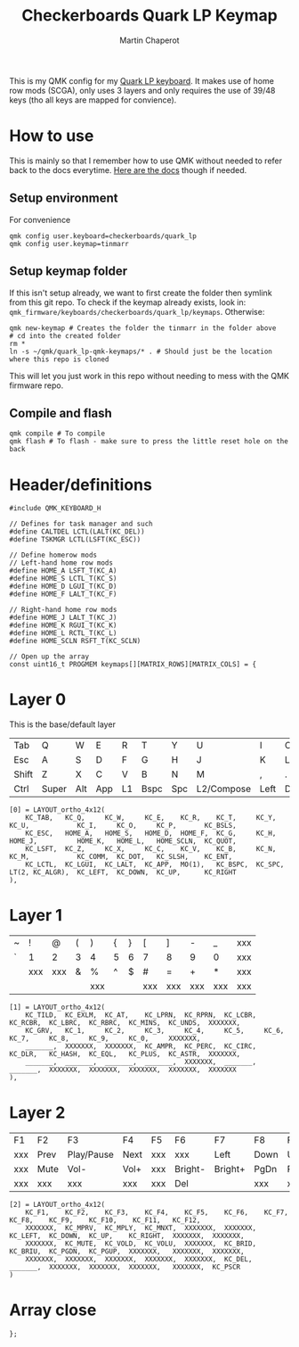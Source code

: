 #+title: Checkerboards Quark LP Keymap
#+author: Martin Chaperot
#+property: header-args :tangle keymap.c

This is my QMK config for my [[https://www.checkerboards.xyz/quark-lp.html][Quark LP keyboard]]. It makes use of home row mods (SCGA), only uses 3 layers and only requires the use of 39/48 keys (tho all keys are mapped for convience).

* How to use
:PROPERTIES:
:header-args: :tangle no
:END:
This is mainly so that I remember how to use QMK without needed to refer back to the docs everytime.
[[https://docs.qmk.fm/][Here are the docs]] though if needed.
** Setup environment
For convenience
#+begin_src bash-ts
qmk config user.keyboard=checkerboards/quark_lp
qmk config user.keymap=tinmarr
#+end_src
** Setup keymap folder
If this isn't setup already, we want to first create the folder then symlink from this git repo.
To check if the keymap already exists, look in: ~qmk_firmware/keyboards/checkerboards/quark_lp/keymaps~. Otherwise:
#+begin_src bash-ts
qmk new-keymap # Creates the folder the tinmarr in the folder above
# cd into the created folder
rm *
ln -s ~/qmk/quark_lp-qmk-keymaps/* . # Should just be the location where this repo is cloned
#+end_src
This will let you just work in this repo without needing to mess with the QMK firmware repo.
** Compile and flash
#+begin_src bash-ts
qmk compile # To compile
qmk flash # To flash - make sure to press the little reset hole on the back
#+end_src
* Header/definitions
#+begin_src c-ts
#include QMK_KEYBOARD_H

// Defines for task manager and such
#define CALTDEL LCTL(LALT(KC_DEL))
#define TSKMGR LCTL(LSFT(KC_ESC))

// Define homerow mods
// Left-hand home row mods
#define HOME_A LSFT_T(KC_A)
#define HOME_S LCTL_T(KC_S)
#define HOME_D LGUI_T(KC_D)
#define HOME_F LALT_T(KC_F)

// Right-hand home row mods
#define HOME_J LALT_T(KC_J)
#define HOME_K RGUI_T(KC_K)
#define HOME_L RCTL_T(KC_L)
#define HOME_SCLN RSFT_T(KC_SCLN)

// Open up the array
const uint16_t PROGMEM keymaps[][MATRIX_ROWS][MATRIX_COLS] = {
#+end_src
* Layer 0
This is the base/default layer
|-------+-------+-----+-----+----+------+-----+------------+------+------+----+-------|
|       |       |     |     |    |      |     |            |      |      |    |       |
|-------+-------+-----+-----+----+------+-----+------------+------+------+----+-------|
| Tab   | Q     | W   | E   | R  | T    | Y   | U          | I    | O    | P  | \     |
|-------+-------+-----+-----+----+------+-----+------------+------+------+----+-------|
| Esc   | A     | S   | D   | F  | G    | H   | J          | K    | L    | ;  | "     |
|-------+-------+-----+-----+----+------+-----+------------+------+------+----+-------|
| Shift | Z     | X   | C   | V  | B    | N   | M          | ,    | .    | /  | Enter |
|-------+-------+-----+-----+----+------+-----+------------+------+------+----+-------|
| Ctrl  | Super | Alt | App | L1 | Bspc | Spc | L2/Compose | Left | Down | Up | Right |
|-------+-------+-----+-----+----+------+-----+------------+------+------+----+-------|
#+begin_src c-ts
[0] = LAYOUT_ortho_4x12(
    KC_TAB,   KC_Q,     KC_W,     KC_E,    KC_R,    KC_T,     KC_Y,    KC_U,            KC_I,     KC_O,     KC_P,       KC_BSLS,
    KC_ESC,   HOME_A,   HOME_S,   HOME_D,  HOME_F,  KC_G,     KC_H,    HOME_J,          HOME_K,   HOME_L,   HOME_SCLN,  KC_QUOT,
    KC_LSFT,  KC_Z,     KC_X,     KC_C,    KC_V,    KC_B,     KC_N,    KC_M,            KC_COMM,  KC_DOT,   KC_SLSH,    KC_ENT,
    KC_LCTL,  KC_LGUI,  KC_LALT,  KC_APP,  MO(1),   KC_BSPC,  KC_SPC,  LT(2, KC_ALGR),  KC_LEFT,  KC_DOWN,  KC_UP,      KC_RIGHT
),
#+end_src
* Layer 1
|---+-----+-----+---+-----+---+---+-----+-----+-----+-----+-----|
|   |     |     |   |     |   |   |     |     |     |     |     |
|---+-----+-----+---+-----+---+---+-----+-----+-----+-----+-----|
| ~ | !   | @   | ( | )   | { | } | [   | ]   | -   | _   | xxx |
|---+-----+-----+---+-----+---+---+-----+-----+-----+-----+-----|
| ` | 1   | 2   | 3 | 4   | 5 | 6 | 7   | 8   | 9   | 0   | xxx |
|---+-----+-----+---+-----+---+---+-----+-----+-----+-----+-----|
|   | xxx | xxx | & | %   | ^ | $ | #   | =   | +   | *   | xxx |
|---+-----+-----+---+-----+---+---+-----+-----+-----+-----+-----|
|   |     |     |   | xxx |   |   | xxx | xxx | xxx | xxx | xxx |
|---+-----+-----+---+-----+---+---+-----+-----+-----+-----+-----|
#+begin_src c-ts
[1] = LAYOUT_ortho_4x12(
    KC_TILD,  KC_EXLM,  KC_AT,    KC_LPRN,  KC_RPRN,  KC_LCBR,  KC_RCBR,  KC_LBRC,  KC_RBRC,  KC_MINS,  KC_UNDS,  XXXXXXX,
    KC_GRV,   KC_1,     KC_2,     KC_3,     KC_4,     KC_5,     KC_6,     KC_7,     KC_8,     KC_9,     KC_0,     XXXXXXX,
    _______,  XXXXXXX,  XXXXXXX,  KC_AMPR,  KC_PERC,  KC_CIRC,  KC_DLR,   KC_HASH,  KC_EQL,   KC_PLUS,  KC_ASTR,  XXXXXXX,
    _______,  _______,  _______,  _______,  XXXXXXX,  _______,  _______,  XXXXXXX,  XXXXXXX,  XXXXXXX,  XXXXXXX,  XXXXXXX
),
#+end_src
* Layer 2
|-----+------+------------+------+-----+---------+---------+------+------+-------+-----+------|
|     |      |            |      |     |         |         |      |      |       |     |      |
|-----+------+------------+------+-----+---------+---------+------+------+-------+-----+------|
| F1  | F2   | F3         | F4   | F5  | F6      | F7      | F8   | F9   | F10   | F11 | F12  |
|-----+------+------------+------+-----+---------+---------+------+------+-------+-----+------|
| xxx | Prev | Play/Pause | Next | xxx | xxx     | Left    | Down | Up   | Right | xxx | xxx  |
|-----+------+------------+------+-----+---------+---------+------+------+-------+-----+------|
| xxx | Mute | Vol-       | Vol+ | xxx | Bright- | Bright+ | PgDn | PgUp | xxx   | xxx | xxx  |
|-----+------+------------+------+-----+---------+---------+------+------+-------+-----+------|
| xxx | xxx  | xxx        | xxx  | xxx | Del     |         | xxx  | xxx  | xxx   | xxx | PrSc |
|-----+------+------------+------+-----+---------+---------+------+------+-------+-----+------|
#+begin_src c-ts
[2] = LAYOUT_ortho_4x12(
    KC_F1,    KC_F2,    KC_F3,    KC_F4,    KC_F5,    KC_F6,    KC_F7,    KC_F8,    KC_F9,    KC_F10,    KC_F11,   KC_F12,
    XXXXXXX,  KC_MPRV,  KC_MPLY,  KC_MNXT,  XXXXXXX,  XXXXXXX,  KC_LEFT,  KC_DOWN,  KC_UP,    KC_RIGHT,  XXXXXXX,  XXXXXXX,
    XXXXXXX,  KC_MUTE,  KC_VOLD,  KC_VOLU,  XXXXXXX,  KC_BRID,  KC_BRIU,  KC_PGDN,  KC_PGUP,  XXXXXXX,   XXXXXXX,  XXXXXXX,
    XXXXXXX,  XXXXXXX,  XXXXXXX,  XXXXXXX,  XXXXXXX,  KC_DEL,   _______,  XXXXXXX,  XXXXXXX,  XXXXXXX,   XXXXXXX,  KC_PSCR
)
#+end_src
* Array close
#+begin_src c-ts
};
#+end_src
